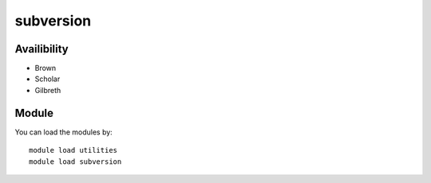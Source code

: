 .. _backbone-label:

subversion
==============================

Availibility
~~~~~~~~
- Brown
- Scholar
- Gilbreth

Module
~~~~~~~~
You can load the modules by::

    module load utilities
    module load subversion

